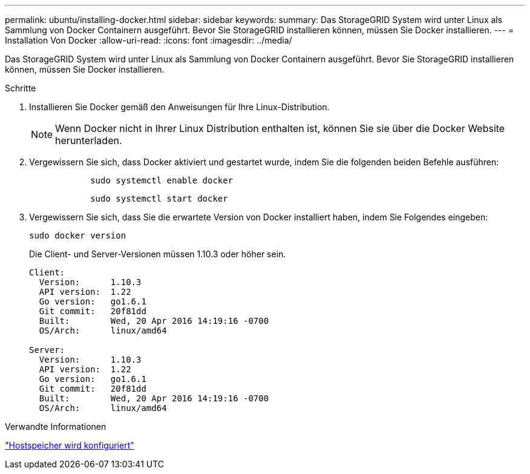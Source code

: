 ---
permalink: ubuntu/installing-docker.html 
sidebar: sidebar 
keywords:  
summary: Das StorageGRID System wird unter Linux als Sammlung von Docker Containern ausgeführt. Bevor Sie StorageGRID installieren können, müssen Sie Docker installieren. 
---
= Installation Von Docker
:allow-uri-read: 
:icons: font
:imagesdir: ../media/


[role="lead"]
Das StorageGRID System wird unter Linux als Sammlung von Docker Containern ausgeführt. Bevor Sie StorageGRID installieren können, müssen Sie Docker installieren.

.Schritte
. Installieren Sie Docker gemäß den Anweisungen für Ihre Linux-Distribution.
+

NOTE: Wenn Docker nicht in Ihrer Linux Distribution enthalten ist, können Sie sie über die Docker Website herunterladen.

. Vergewissern Sie sich, dass Docker aktiviert und gestartet wurde, indem Sie die folgenden beiden Befehle ausführen:
+
[listing]
----

            sudo systemctl enable docker
----
+
[listing]
----

            sudo systemctl start docker
----
. Vergewissern Sie sich, dass Sie die erwartete Version von Docker installiert haben, indem Sie Folgendes eingeben:
+
[listing]
----
sudo docker version
----
+
Die Client- und Server-Versionen müssen 1.10.3 oder höher sein.

+
[listing]
----
Client:
  Version:      1.10.3
  API version:  1.22
  Go version:   go1.6.1
  Git commit:   20f81dd
  Built:        Wed, 20 Apr 2016 14:19:16 -0700
  OS/Arch:      linux/amd64

Server:
  Version:      1.10.3
  API version:  1.22
  Go version:   go1.6.1
  Git commit:   20f81dd
  Built:        Wed, 20 Apr 2016 14:19:16 -0700
  OS/Arch:      linux/amd64
----


.Verwandte Informationen
link:configuring-host-storage.html["Hostspeicher wird konfiguriert"]
